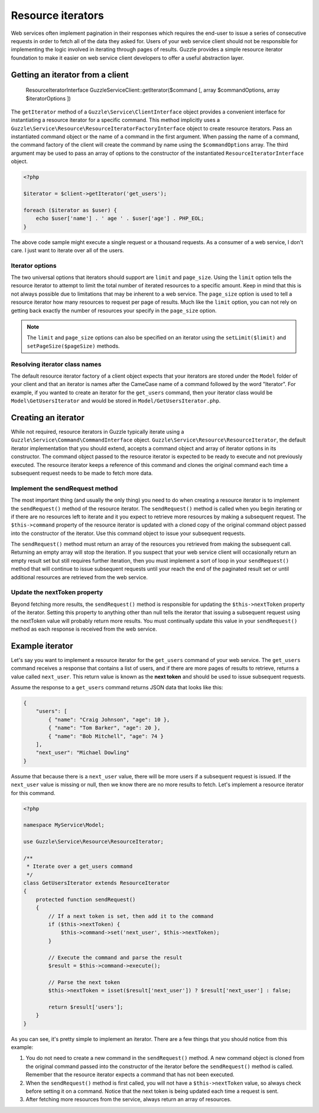 ==================
Resource iterators
==================

Web services often implement pagination in their responses which requires the end-user to issue a series of consecutive requests in order to fetch all of the data they asked for.  Users of your web service client should not be responsible for implementing the logic involved in iterating through pages of results.  Guzzle provides a simple resource iterator foundation to make it easier on web service client developers to offer a useful abstraction layer.

Getting an iterator from a client
---------------------------------

    ResourceIteratorInterface Guzzle\Service\Client::getIterator($command [, array $commandOptions, array $iteratorOptions ])

The ``getIterator`` method of a ``Guzzle\Service\ClientInterface`` object provides a convenient interface for instantiating a resource iterator for a specific command.  This method implicitly uses a ``Guzzle\Service\Resource\ResourceIteratorFactoryInterface`` object to create resource iterators.  Pass an instantiated command object or the name of a command in the first argument.  When passing the name of a command, the command factory of the client will create the command by name using the ``$commandOptions`` array.  The third argument may be used to pass an array of options to the constructor of the instantiated ``ResourceIteratorInterface`` object.

.. code-block:: php

    <?php

    $iterator = $client->getIterator('get_users');

    foreach ($iterator as $user) {
        echo $user['name'] . ' age ' . $user['age'] . PHP_EOL;
    }

The above code sample might execute a single request or a thousand requests.  As a consumer of a web service, I don't care.  I just want to iterate over all of the users.

Iterator options
~~~~~~~~~~~~~~~~

The two universal options that iterators should support are ``limit`` and ``page_size``.  Using the ``limit`` option tells the resource iterator to attempt to limit the total number of iterated resources to a specific amount.  Keep in mind that this is not always possible due to limitations that may be inherent to a web service.  The ``page_size`` option is used to tell a resource iterator how many resources to request per page of results.  Much like the ``limit`` option, you can not rely on getting back exactly the number of resources your specify in the ``page_size`` option.

.. note::

    The ``limit`` and ``page_size`` options can also be specified on an iterator using the ``setLimit($limit)`` and ``setPageSize($pageSize)`` methods.

Resolving iterator class names
~~~~~~~~~~~~~~~~~~~~~~~~~~~~~~

The default resource iterator factory of a client object expects that your iterators are stored under the ``Model`` folder of your client and that an iterator is names after the CameCase name of a command followed by the word "Iterator".  For example, if you wanted to create an iterator for the ``get_users`` command, then your iterator class would be ``Model\GetUsersIterator`` and would be stored in ``Model/GetUsersIterator.php``.

Creating an iterator
--------------------

While not required, resource iterators in Guzzle typically iterate using a ``Guzzle\Service\Command\CommandInterface`` object.  ``Guzzle\Service\Resource\ResourceIterator``, the default iterator implementation that you should extend, accepts a command object and array of iterator options in its constructor.  The command object passed to the resource iterator is expected to be ready to execute and not previously executed.  The resource iterator keeps a reference of this command and clones the original command each time a subsequent request needs to be made to fetch more data.

Implement the sendRequest method
~~~~~~~~~~~~~~~~~~~~~~~~~~~~~~~~

The most important thing (and usually the only thing) you need to do when creating a resource iterator is to implement the ``sendRequest()`` method of the resource iterator.  The ``sendRequest()`` method is called when you begin iterating or if there are no resources left to iterate and it you expect to retrieve more resources by making a subsequent request.  The ``$this->command`` property of the resource iterator is updated with a cloned copy of the original command object passed into the constructor of the iterator.  Use this command object to issue your subsequent requests.

The ``sendRequest()`` method must return an array of the resources you retrieved from making the subsequent call.  Returning an empty array will stop the iteration.  If you suspect that your web service client will occasionally return an empty result set but still requires further iteration, then you must implement a sort of loop in your ``sendRequest()`` method that will continue to issue subsequent requests until your reach the end of the paginated result set or until additional resources are retrieved from the web service.

Update the nextToken property
~~~~~~~~~~~~~~~~~~~~~~~~~~~~~

Beyond fetching more results, the ``sendRequest()`` method is responsible for updating the ``$this->nextToken`` property of the iterator.  Setting this property to anything other than null tells the iterator that issuing a subsequent request using the nextToken value will probably return more results.  You must continually update this value in your ``sendRequest()`` method as each response is received from the web service.

Example iterator
----------------

Let's say you want to implement a resource iterator for the ``get_users`` command of your web service.  The ``get_users`` command receives a response that contains a list of users, and if there are more pages of results to retrieve, returns a value called ``next_user``.  This return value is known as the **next token** and should be used to issue subsequent requests.

Assume the response to a ``get_users`` command returns JSON data that looks like this:

.. code-block:: javascript

    {
        "users": [
            { "name": "Craig Johnson", "age": 10 },
            { "name": "Tom Barker", "age": 20 },
            { "name": "Bob Mitchell", "age": 74 }
        ],
        "next_user": "Michael Dowling"
    }

Assume that because there is a ``next_user`` value, there will be more users if a subsequent request is issued.  If the ``next_user`` value is missing or null, then we know there are no more results to fetch.  Let's implement a resource iterator for this command.

.. code-block:: php

    <?php

    namespace MyService\Model;

    use Guzzle\Service\Resource\ResourceIterator;

    /**
     * Iterate over a get_users command
     */
    class GetUsersIterator extends ResourceIterator
    {
        protected function sendRequest()
        {
            // If a next token is set, then add it to the command
            if ($this->nextToken) {
                $this->command->set('next_user', $this->nextToken);
            }

            // Execute the command and parse the result
            $result = $this->command->execute();

            // Parse the next token
            $this->nextToken = isset($result['next_user']) ? $result['next_user'] : false;

            return $result['users'];
        }
    }

As you can see, it's pretty simple to implement an iterator.  There are a few things that you should notice from this example:

1. You do not need to create a new command in the ``sendRequest()`` method.  A new command object is cloned from the original command passed into the constructor of the iterator before the ``sendRequest()`` method is called.  Remember that the resource iterator expects a command that has not been executed.
2. When the ``sendRequest()`` method is first called, you will not have a ``$this->nextToken`` value, so always check before setting it on a command.  Notice that the next token is being updated each time a request is sent.
3. After fetching more resources from the service, always return an array of resources.


